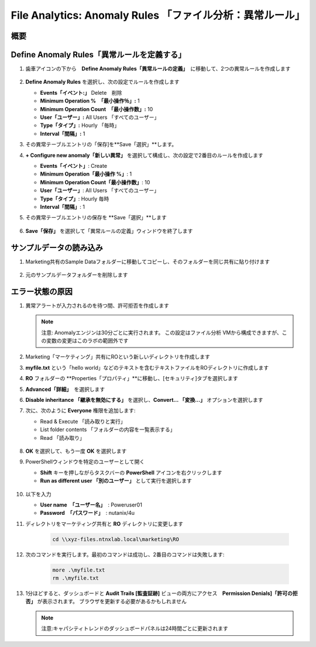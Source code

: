 .. _file_analytics_anomaly:

-----------------------------------------------------
File Analytics: Anomaly Rules 「ファイル分析：異常ルール」
-----------------------------------------------------

概要
++++++++



Define Anomaly Rules「異常ルールを定義する」
++++++++++++++++++++++++++++++++++++++++

#. 歯車アイコンの下から　**Define Anomaly Rules「異常ルールの定義」**　に移動して、2つの異常ルールを作成します

   .. figure:: images/39.png

#. **Define Anomaly Rules** を選択し、次の設定でルールを作成します

   - **Events「イベント:」** Delete　削除
   - **Minimum Operation %　「最小操作％」:** 1
   - **Minimum Operation Count　「最小操作数」:** 10
   - **User「ユーザー」:** All Users 「すべてのユーザー」
   - **Type「タイプ」:** Hourly 「毎時」
   - **Interval「間隔」:** 1

#. その異常テーブルエントリの「保存]を**Save「選択」**します。

#. **+ Configure new anomaly「新しい異常」** を選択して構成し、次の設定で2番目のルールを作成します

   - **Events「イベント」**: Create
   - **Minimum Operation「最小操作 %」**: 1
   - **Minimum Operation Count「最小操作数」**: 10
   - **User「ユーザー」**: All Users 「すべてのユーザー」
   - **Type「タイプ」**: Hourly 毎時
   - **Interval「間隔」**: 1

#. その異常テーブルエントリの保存を **Save「選択」**します

   .. figure:: images/40.png

#. **Save「保存」** を選択して「異常ルールの定義」ウィンドウを終了します

サンプルデータの読み込み
+++++++++++++++++++++

#. Marketing共有のSample Dataフォルダーに移動してコピーし、そのフォルダーを同じ共有に貼り付けます

   .. figure:: images/42.png

#. 元のサンプルデータフォルダーを削除します

エラー状態の原因
++++++++++++++

#. 異常アラートが入力されるのを待つ間、許可拒否を作成します

   .. note::
    注意: Anomalyエンジンは30分ごとに実行されます。 この設定はファイル分析 VMから構成できますが、この変数の変更はこのラボの範囲外です


#. Marketing「マーケティング」共有にROという新しいディレクトリを作成します

#. **myfile.txt** という「hello world」などのテキストを含むテキストファイルをROディレクトリに作成します

#. **RO** フォルダーの **Properties「プロパティ」**に移動し、[セキュリティ]タブを選択します

#. **Advanced「詳細」**　を選択します

#. **Disable inheritance 「継承を無効にする」** を選択し、**Convert… 「変換...」** オプションを選択します

#. 次に、次のように **Everyone** 権限を追加します:

   - Read & Execute 「読み取りと実行」
   - List folder contents 「フォルダーの内容を一覧表示する」
   - Read 「読み取り」

   .. figure:: images/43.png

#. **OK** を選択して、もう一度 **OK** を選択します

#. PowerShellウィンドウを特定のユーザーとして開く

   - **Shift** キーを押しながらタスクバーの **PowerShell** アイコンを右クリックします
   - **Run as different user 「別のユーザー」** として実行を選択します

   .. figure:: images/44.png

#. 以下を入力

   - **User name　「ユーザー名」**　: Poweruser01
   - **Password　「パスワード」**　: nutanix/4u

#. ディレクトリをマーケティング共有と **RO** ディレクトリに変更します

     .. code-block:: bash

        cd \\xyz-files.ntnxlab.local\marketing\RO

#. 次のコマンドを実行します。最初のコマンドは成功し、2番目のコマンドは失敗します:

     .. code-block:: bash

        more .\myfile.txt
        rm .\myfile.txt

   .. figure:: images/45.png

#. 1分ほどすると、ダッシュボードと **Audit Trails [監査証跡]** ビューの両方にアクセス　**Permission Denials]「許可の拒否」** が表示されます。 ブラウザを更新する必要があるかもしれません

   .. figure:: images/46.png

   .. note:: 注意:キャパシティトレンドのダッシュボードパネルは24時間ごとに更新されます
